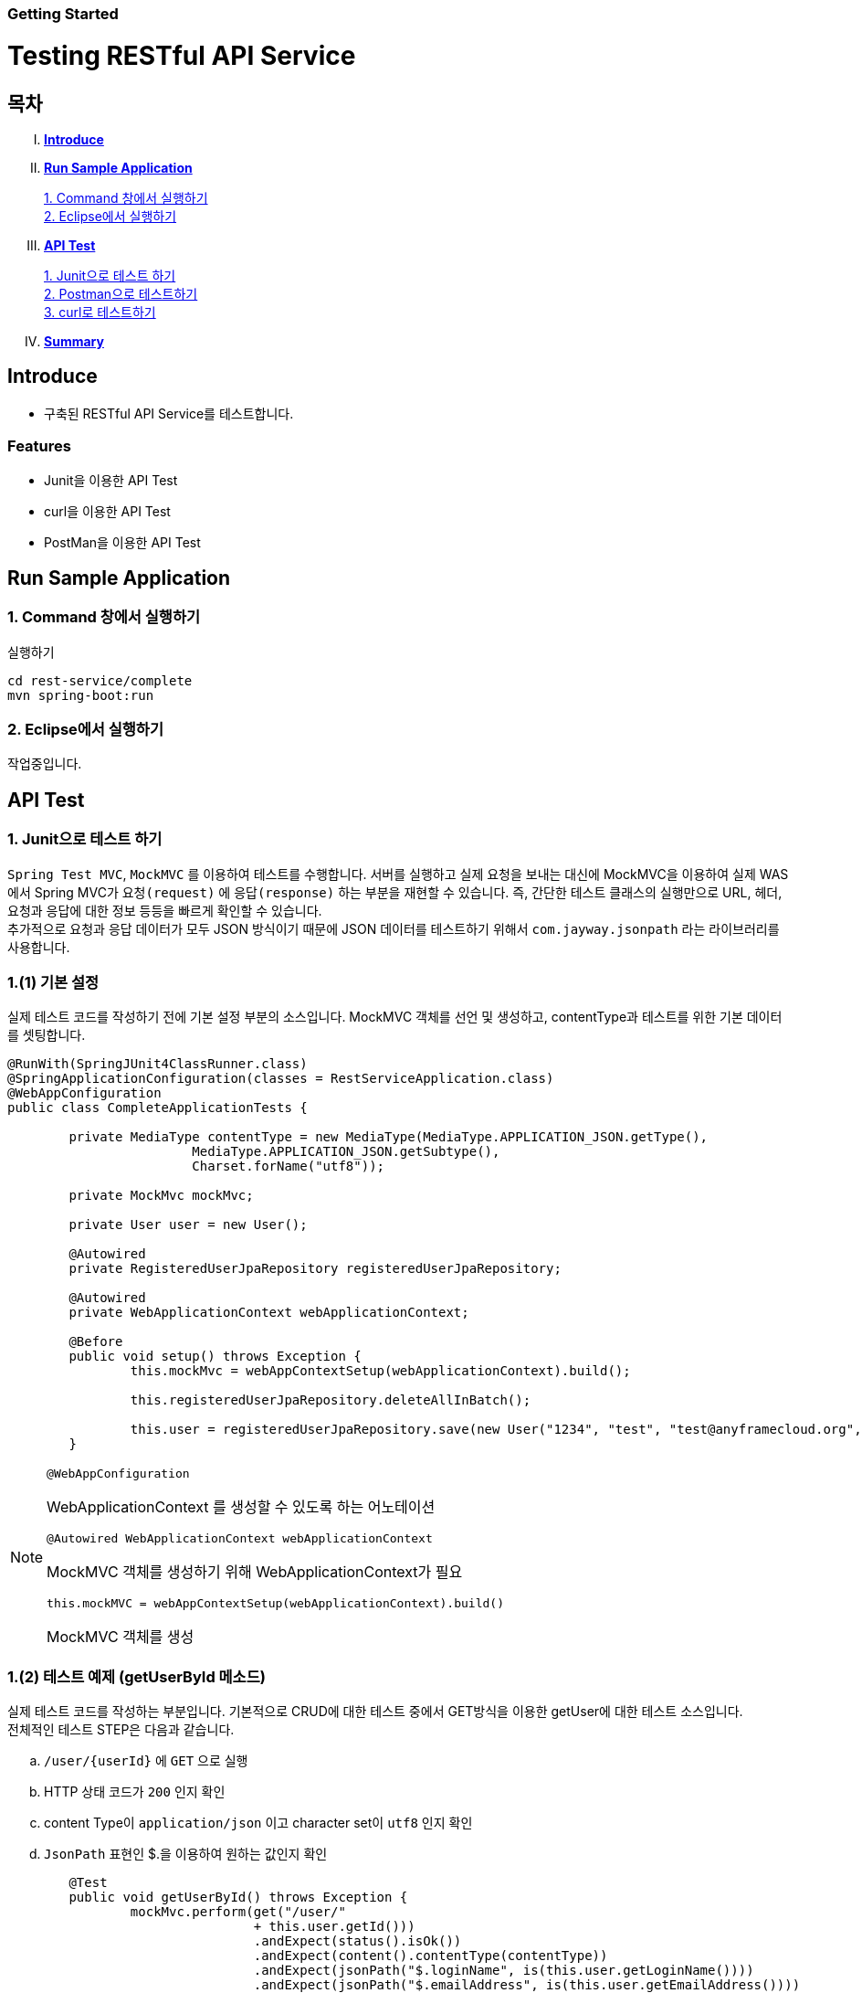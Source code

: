 Getting Started
~~~~~~~~~~~~~~

= Testing RESTful API Service

== 목차
..... *<<intro>>*

..... *<<main1>>*

        <<section1-1>>::
        <<section1-2>>::

..... *<<main2>>*

        <<section2-1>>::
        <<section2-2>>::
        <<section2-3>>::

..... *<<outro>>*


// Page 구분
<<<



[[intro]]
== Introduce
* 구축된 RESTful API Service를 테스트합니다.

=== Features
* Junit을 이용한 API Test
* curl을 이용한 API Test
* PostMan을 이용한 API Test


// Page 구분
<<<

[[main1]]
== Run Sample Application

[[section1-1]]
=== 1. Command 창에서 실행하기

.실행하기
....
cd rest-service/complete
mvn spring-boot:run
....

[[section1-2]]
=== 2. Eclipse에서 실행하기
작업중입니다.


// Page 구분
<<<

[[main2]]
== API Test



[[section2-1]]
=== 1. Junit으로 테스트 하기
`Spring Test MVC`, `MockMVC` 를 이용하여 테스트를 수행합니다. 서버를 실행하고 실제 요청을 보내는 대신에 MockMVC을 이용하여 실제 WAS에서 Spring MVC가 `요청(request)` 에 `응답(response)` 하는 부분을 재현할 수 있습니다.
즉, 간단한 테스트 클래스의 실행만으로 URL, 헤더, 요청과 응답에 대한 정보 등등을 빠르게 확인할 수 있습니다. +
추가적으로 요청과 응답 데이터가 모두 JSON 방식이기 때문에 JSON 데이터를 테스트하기 위해서 `com.jayway.jsonpath` 라는 라이브러리를 사용합니다. +

=== 1.(1) 기본 설정
실제 테스트 코드를 작성하기 전에 기본 설정 부분의 소스입니다.
MockMVC 객체를 선언 및 생성하고, contentType과 테스트를 위한 기본 데이터를 셋팅합니다.

[source, java]
--------------------------------------------
@RunWith(SpringJUnit4ClassRunner.class)
@SpringApplicationConfiguration(classes = RestServiceApplication.class)
@WebAppConfiguration
public class CompleteApplicationTests {

	private MediaType contentType = new MediaType(MediaType.APPLICATION_JSON.getType(),
			MediaType.APPLICATION_JSON.getSubtype(),
			Charset.forName("utf8"));

	private MockMvc mockMvc;

	private User user = new User();

	@Autowired
	private RegisteredUserJpaRepository registeredUserJpaRepository;

	@Autowired
	private WebApplicationContext webApplicationContext;

	@Before
	public void setup() throws Exception {
		this.mockMvc = webAppContextSetup(webApplicationContext).build();

		this.registeredUserJpaRepository.deleteAllInBatch();

		this.user = registeredUserJpaRepository.save(new User("1234", "test", "test@anyframecloud.org", "kim", "test"));
	}
--------------------------------------------

[NOTE]
====
.`@WebAppConfiguration`
WebApplicationContext 를 생성할 수 있도록 하는 어노테이션

.`@Autowired WebApplicationContext webApplicationContext`
MockMVC 객체를 생성하기 위해 WebApplicationContext가 필요

.`this.mockMVC = webAppContextSetup(webApplicationContext).build()`
MockMVC 객체를 생성
====

=== 1.(2) 테스트 예제 (getUserById 메소드)
실제 테스트 코드를 작성하는 부분입니다. 기본적으로 CRUD에 대한 테스트 중에서 GET방식을 이용한 getUser에 대한 테스트 소스입니다. +
전체적인 테스트 STEP은 다음과 같습니다.

.. `/user/{userId}` 에 `GET` 으로 실행
.. HTTP 상태 코드가 `200` 인지 확인
.. content Type이 `application/json` 이고 character set이 `utf8` 인지 확인
.. `JsonPath` 표현인 $.을 이용하여 원하는 값인지 확인

[source, java]
--------------------------------------------
	@Test
	public void getUserById() throws Exception {
		mockMvc.perform(get("/user/"
				+ this.user.getId()))
				.andExpect(status().isOk())
				.andExpect(content().contentType(contentType))
				.andExpect(jsonPath("$.loginName", is(this.user.getLoginName())))
				.andExpect(jsonPath("$.emailAddress", is(this.user.getEmailAddress())))
				.andExpect(jsonPath("$.firstName", is(this.user.getFirstName())))
				.andExpect(jsonPath("$.lastName", is(this.user.getLastName())));
	}
--------------------------------------------

[NOTE]
====
.`mockMvc.perform(get("/user/" ...)`
WebApplicationContext 를 생성할 수 있도록 하는 어노테이션

.`.andExpect(...)`
요청에 대한 응답 정보를 확인

.`jsosnPath(...)`
JSON 형식의 데이터를 $.을 이용하여 확인
====

다른 테스트 케이스는 소스를 참고하시기 바랍니다. +

[[section2-2]]
=== 2. Postman으로 테스트하기

NOTE: Postman은 크롬 확장 어플리케이션 중 하나일 뿐 많은 RestAPI Test Tool이 존재합니다.(예> SOAP UI 등)

==== 2.(1) Request URL 및 Header
image:image_postman_header.png[Postman Header]

==== 2.(2) Request Body
[source, Json]
--------------------------------------------
{
    "loginName":"anyframecloud",
    "emailAddress":"anyframecloud@api.com",
    "firstName":"cloud",
    "lastName":"anyframe"
}
--------------------------------------------
image:image_postman_payload.png[Postman RequestBody]

==== 2.(3) Response
image:image_postman_response.png[Postman Response]

.. 응답코드 *_201 Created_* 를 확인할 수 있습니다.
.. Application Console에 Log를 통해 정상적으로 API 호출이 이뤄진 것을 확인할 수 있습니다.



[[section2-3]]
=== 3. curl로 테스트하기


==== 3.(1) curl로 API 호출하기
[source, Shell]
----
curl -X POST http://localhost:8081/user \
-H "Content-Type: application/json" \
-d '{"loginName":"anyframecloud","emailAddress":"cloud@api.com","firstName":"cloud","lastName":"anyframe"}'
----
NOTE: Window 사용자는 Git Bash로도 테스트가 가능합니다.

==== 3.(2) Response
image:image_curl_response.png[curl response]



// Page 구분
<<<


[[outro]]
== Summary